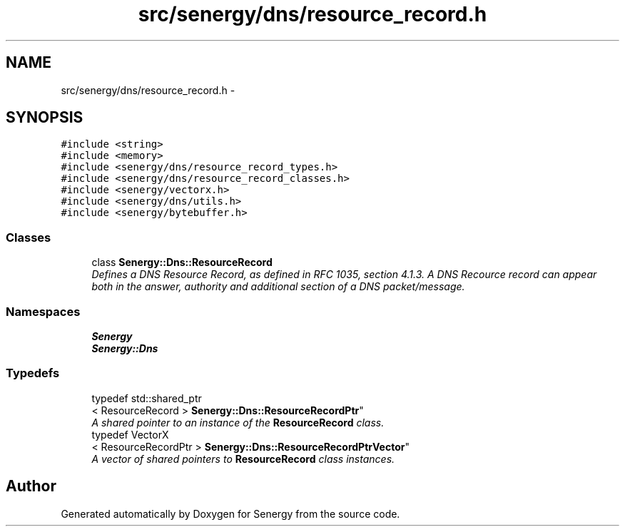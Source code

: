 .TH "src/senergy/dns/resource_record.h" 3 "Tue Feb 11 2014" "Version 1.0" "Senergy" \" -*- nroff -*-
.ad l
.nh
.SH NAME
src/senergy/dns/resource_record.h \- 
.SH SYNOPSIS
.br
.PP
\fC#include <string>\fP
.br
\fC#include <memory>\fP
.br
\fC#include <senergy/dns/resource_record_types\&.h>\fP
.br
\fC#include <senergy/dns/resource_record_classes\&.h>\fP
.br
\fC#include <senergy/vectorx\&.h>\fP
.br
\fC#include <senergy/dns/utils\&.h>\fP
.br
\fC#include <senergy/bytebuffer\&.h>\fP
.br

.SS "Classes"

.in +1c
.ti -1c
.RI "class \fBSenergy::Dns::ResourceRecord\fP"
.br
.RI "\fIDefines a DNS Resource Record, as defined in RFC 1035, section 4\&.1\&.3\&. A DNS Recource record can appear both in the answer, authority and additional section of a DNS packet/message\&. \fP"
.in -1c
.SS "Namespaces"

.in +1c
.ti -1c
.RI "\fBSenergy\fP"
.br
.ti -1c
.RI "\fBSenergy::Dns\fP"
.br
.in -1c
.SS "Typedefs"

.in +1c
.ti -1c
.RI "typedef std::shared_ptr
.br
< ResourceRecord > \fBSenergy::Dns::ResourceRecordPtr\fP"
.br
.RI "\fIA shared pointer to an instance of the \fBResourceRecord\fP class\&. \fP"
.ti -1c
.RI "typedef VectorX
.br
< ResourceRecordPtr > \fBSenergy::Dns::ResourceRecordPtrVector\fP"
.br
.RI "\fIA vector of shared pointers to \fBResourceRecord\fP class instances\&. \fP"
.in -1c
.SH "Author"
.PP 
Generated automatically by Doxygen for Senergy from the source code\&.
